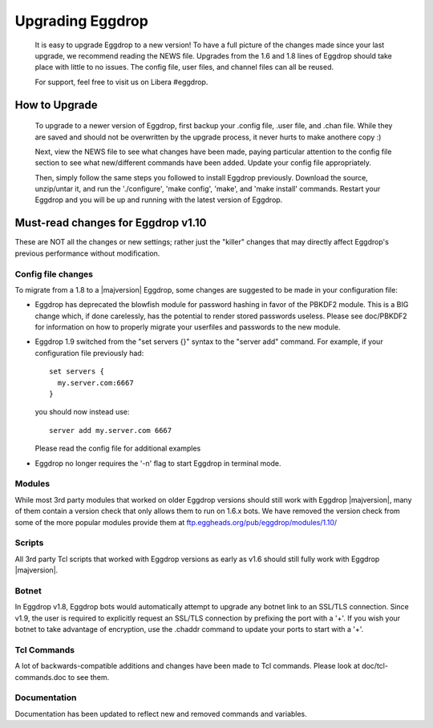 Upgrading Eggdrop
=================

  It is easy to upgrade Eggdrop to a new version! To have a full picture of the changes made since your last upgrade, we recommend reading the NEWS file. Upgrades from the 1.6 and 1.8 lines of Eggdrop should take place with little to no issues. The config file, user files, and channel files can all be reused.

  For support, feel free to visit us on Libera #eggdrop.

How to Upgrade
--------------

  To upgrade to a newer version of Eggdrop, first backup your .config file, .user file, and .chan file. While they are saved and should not be overwritten by the upgrade process, it never hurts to make anothere copy :)

  Next, view the NEWS file to see what changes have been made, paying particular attention to the config file section to see what new/different commands have been added. Update your config file appropriately.

  Then, simply follow the same steps you followed to install Eggdrop previously. Download the source, unzip/untar it, and run the './configure', 'make config', 'make', and 'make install' commands. Restart your Eggdrop and you will be up and running with the latest version of Eggdrop.

Must-read changes for Eggdrop v1.10
-----------------------------------

These are NOT all the changes or new settings; rather just the "killer" changes that may directly affect Eggdrop's previous performance without modification.

Config file changes
^^^^^^^^^^^^^^^^^^^

To migrate from a 1.8 to a |majversion| Eggdrop, some changes are suggested to be made in your configuration file:

* Eggdrop has deprecated the blowfish module for password hashing in favor of the PBKDF2 module. This is a BIG change which, if done carelessly, has the potential to render stored passwords useless. Please see doc/PBKDF2 for information on how to properly migrate your userfiles and passwords to the new module.

* Eggdrop 1.9 switched from the "set servers {}" syntax to the "server add" command. For example, if your configuration file previously had::

    set servers {
      my.server.com:6667
    }

  you should now instead use::

    server add my.server.com 6667

  Please read the config file for additional examples

* Eggdrop no longer requires the '-n' flag to start Eggdrop in terminal mode.


Modules
^^^^^^^

While most 3rd party modules that worked on older Eggdrop versions should still work with Eggdrop |majversion|, many of them contain a version check that only allows them to run on 1.6.x bots. We have removed the version check from some of the more popular modules provide them at `<ftp.eggheads.org/pub/eggdrop/modules/1.10/>`_

Scripts
^^^^^^^

All 3rd party Tcl scripts that worked with Eggdrop versions as early as v1.6 should still fully work with Eggdrop |majversion|.

Botnet
^^^^^^

In Eggdrop v1.8, Eggdrop bots would automatically attempt to upgrade any botnet link to an SSL/TLS connection. Since v1.9, the user is required to explicitly request an SSL/TLS connection by prefixing the port with a '+'. If you wish your botnet to take advantage of encryption, use the .chaddr command to update your ports to start with a '+'.

Tcl Commands
^^^^^^^^^^^^

A lot of backwards-compatible additions and changes have been made to Tcl commands. Please look at doc/tcl-commands.doc to see them.

Documentation
^^^^^^^^^^^^^

Documentation has been updated to reflect new and removed commands and variables.
